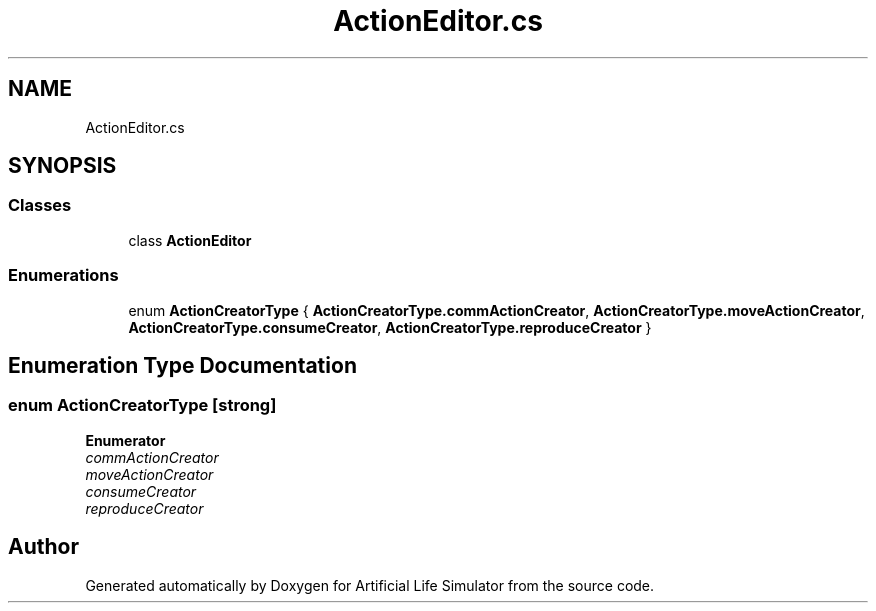 .TH "ActionEditor.cs" 3 "Tue Mar 12 2019" "Artificial Life Simulator" \" -*- nroff -*-
.ad l
.nh
.SH NAME
ActionEditor.cs
.SH SYNOPSIS
.br
.PP
.SS "Classes"

.in +1c
.ti -1c
.RI "class \fBActionEditor\fP"
.br
.in -1c
.SS "Enumerations"

.in +1c
.ti -1c
.RI "enum \fBActionCreatorType\fP { \fBActionCreatorType\&.commActionCreator\fP, \fBActionCreatorType\&.moveActionCreator\fP, \fBActionCreatorType\&.consumeCreator\fP, \fBActionCreatorType\&.reproduceCreator\fP }"
.br
.in -1c
.SH "Enumeration Type Documentation"
.PP 
.SS "enum \fBActionCreatorType\fP\fC [strong]\fP"

.PP
\fBEnumerator\fP
.in +1c
.TP
\fB\fIcommActionCreator \fP\fP
.TP
\fB\fImoveActionCreator \fP\fP
.TP
\fB\fIconsumeCreator \fP\fP
.TP
\fB\fIreproduceCreator \fP\fP
.SH "Author"
.PP 
Generated automatically by Doxygen for Artificial Life Simulator from the source code\&.
